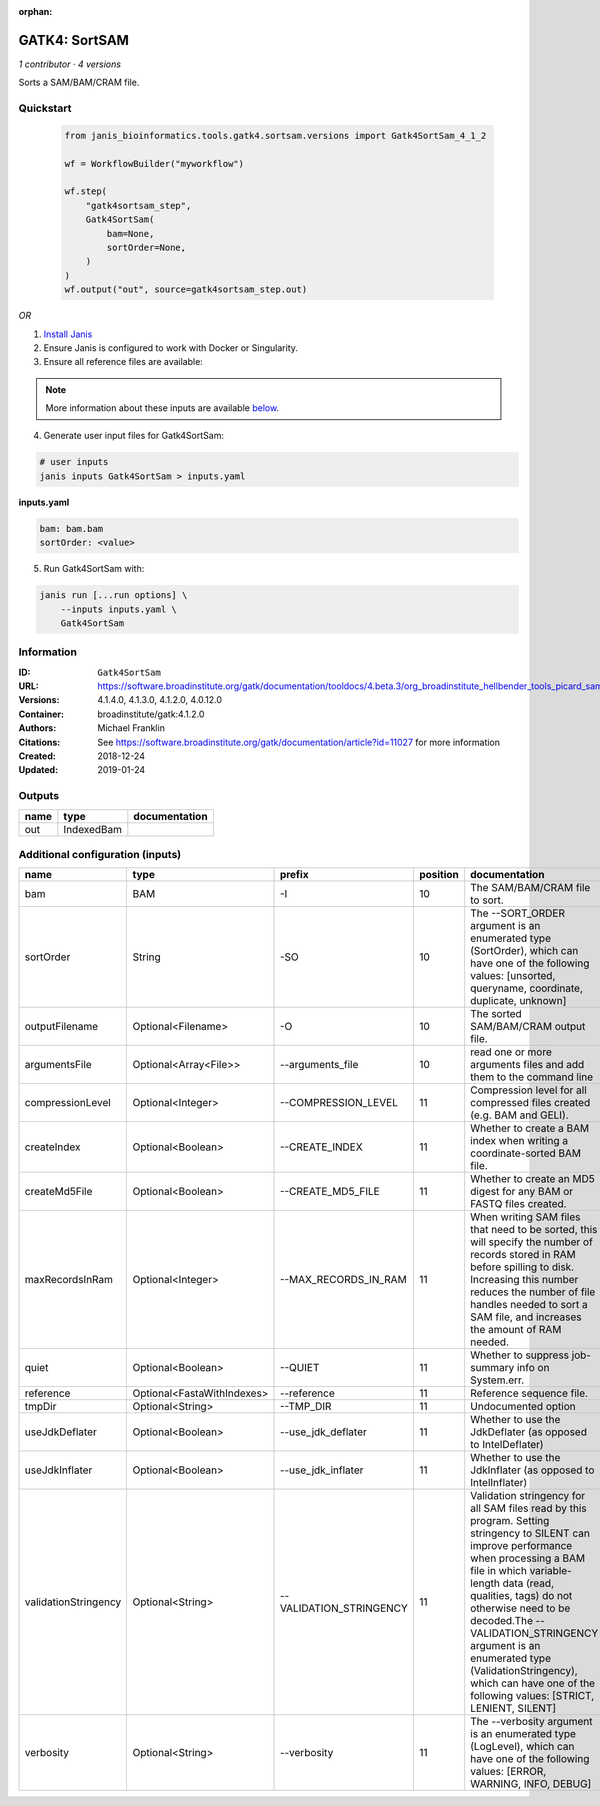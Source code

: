 :orphan:

GATK4: SortSAM
=============================

*1 contributor · 4 versions*

Sorts a SAM/BAM/CRAM file.

Quickstart
-----------

    .. code-block:: python

       from janis_bioinformatics.tools.gatk4.sortsam.versions import Gatk4SortSam_4_1_2

       wf = WorkflowBuilder("myworkflow")

       wf.step(
           "gatk4sortsam_step",
           Gatk4SortSam(
               bam=None,
               sortOrder=None,
           )
       )
       wf.output("out", source=gatk4sortsam_step.out)
    

*OR*

1. `Install Janis </tutorials/tutorial0.html>`_

2. Ensure Janis is configured to work with Docker or Singularity.

3. Ensure all reference files are available:

.. note:: 

   More information about these inputs are available `below <#additional-configuration-inputs>`_.



4. Generate user input files for Gatk4SortSam:

.. code-block:: bash

   # user inputs
   janis inputs Gatk4SortSam > inputs.yaml



**inputs.yaml**

.. code-block:: yaml

       bam: bam.bam
       sortOrder: <value>




5. Run Gatk4SortSam with:

.. code-block:: bash

   janis run [...run options] \
       --inputs inputs.yaml \
       Gatk4SortSam





Information
------------


:ID: ``Gatk4SortSam``
:URL: `https://software.broadinstitute.org/gatk/documentation/tooldocs/4.beta.3/org_broadinstitute_hellbender_tools_picard_sam_SortSam.php <https://software.broadinstitute.org/gatk/documentation/tooldocs/4.beta.3/org_broadinstitute_hellbender_tools_picard_sam_SortSam.php>`_
:Versions: 4.1.4.0, 4.1.3.0, 4.1.2.0, 4.0.12.0
:Container: broadinstitute/gatk:4.1.2.0
:Authors: Michael Franklin
:Citations: See https://software.broadinstitute.org/gatk/documentation/article?id=11027 for more information
:Created: 2018-12-24
:Updated: 2019-01-24



Outputs
-----------

======  ==========  ===============
name    type        documentation
======  ==========  ===============
out     IndexedBam
======  ==========  ===============



Additional configuration (inputs)
---------------------------------

====================  ==========================  =======================  ==========  ================================================================================================================================================================================================================================================================================================================================================================================================
name                  type                        prefix                     position  documentation
====================  ==========================  =======================  ==========  ================================================================================================================================================================================================================================================================================================================================================================================================
bam                   BAM                         -I                               10  The SAM/BAM/CRAM file to sort.
sortOrder             String                      -SO                              10  The --SORT_ORDER argument is an enumerated type (SortOrder), which can have one of the following values: [unsorted, queryname, coordinate, duplicate, unknown]
outputFilename        Optional<Filename>          -O                               10  The sorted SAM/BAM/CRAM output file.
argumentsFile         Optional<Array<File>>       --arguments_file                 10  read one or more arguments files and add them to the command line
compressionLevel      Optional<Integer>           --COMPRESSION_LEVEL              11  Compression level for all compressed files created (e.g. BAM and GELI).
createIndex           Optional<Boolean>           --CREATE_INDEX                   11  Whether to create a BAM index when writing a coordinate-sorted BAM file.
createMd5File         Optional<Boolean>           --CREATE_MD5_FILE                11  Whether to create an MD5 digest for any BAM or FASTQ files created.
maxRecordsInRam       Optional<Integer>           --MAX_RECORDS_IN_RAM             11  When writing SAM files that need to be sorted, this will specify the number of records stored in RAM before spilling to disk. Increasing this number reduces the number of file handles needed to sort a SAM file, and increases the amount of RAM needed.
quiet                 Optional<Boolean>           --QUIET                          11  Whether to suppress job-summary info on System.err.
reference             Optional<FastaWithIndexes>  --reference                      11  Reference sequence file.
tmpDir                Optional<String>            --TMP_DIR                        11  Undocumented option
useJdkDeflater        Optional<Boolean>           --use_jdk_deflater               11  Whether to use the JdkDeflater (as opposed to IntelDeflater)
useJdkInflater        Optional<Boolean>           --use_jdk_inflater               11  Whether to use the JdkInflater (as opposed to IntelInflater)
validationStringency  Optional<String>            --VALIDATION_STRINGENCY          11  Validation stringency for all SAM files read by this program. Setting stringency to SILENT can improve performance when processing a BAM file in which variable-length data (read, qualities, tags) do not otherwise need to be decoded.The --VALIDATION_STRINGENCY argument is an enumerated type (ValidationStringency), which can have one of the following values: [STRICT, LENIENT, SILENT]
verbosity             Optional<String>            --verbosity                      11  The --verbosity argument is an enumerated type (LogLevel), which can have one of the following values: [ERROR, WARNING, INFO, DEBUG]
====================  ==========================  =======================  ==========  ================================================================================================================================================================================================================================================================================================================================================================================================
